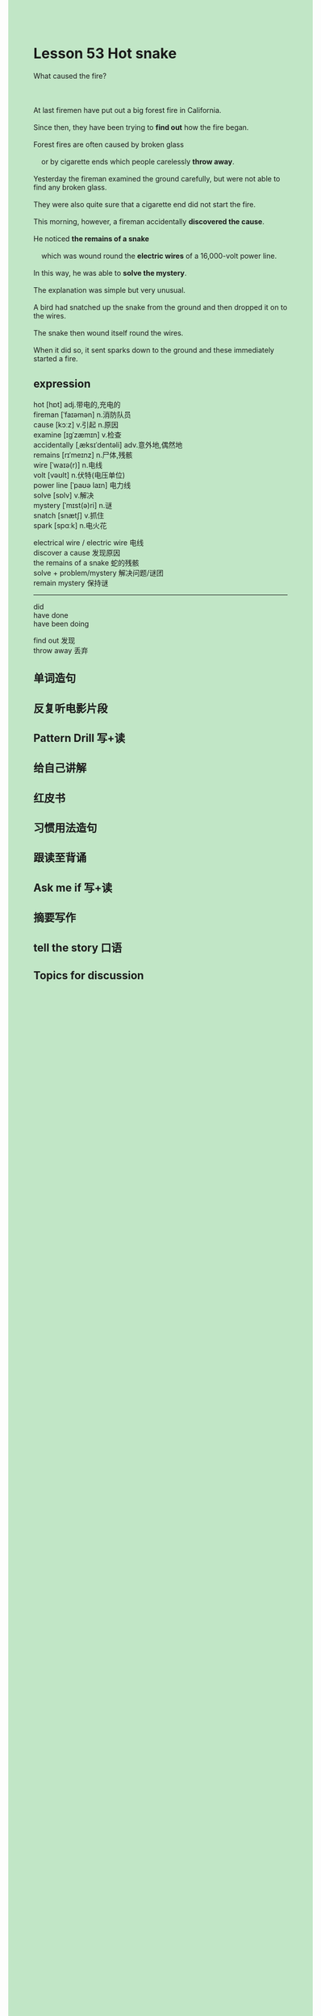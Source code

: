 #+OPTIONS: \n:t toc:nil num:nil html-postamble:nil
#+HTML_HEAD_EXTRA: <style>body {background: rgb(193, 230, 198) !important;}</style>

* Lesson 53 Hot snake

#+begin_verse
What caused the fire?

At last firemen have put out a big forest fire in California.
Since then, they have been trying to *find out* how the fire began.
Forest fires are often caused by broken glass
	or by cigarette ends which people carelessly *throw away*.
Yesterday the fireman examined the ground carefully, but were not able to find any broken glass.
They were also quite sure that a cigarette end did not start the fire.
This morning, however, a fireman accidentally *discovered the cause*.
He noticed *the remains of a snake*
	which was wound round the *electric wires* of a 16,000-volt power line.
In this way, he was able to *solve the mystery*.
The explanation was simple but very unusual.
A bird had snatched up the snake from the ground and then dropped it on to the wires.
The snake then wound itself round the wires.
When it did so, it sent sparks down to the ground and these immediately started a fire.
#+end_verse
** expression
hot [hɒt] adj.带电的,充电的
fireman [ˈfaɪəmən] n.消防队员
cause [kɔːz] v.引起 n.原因
examine [ɪɡˈzæmɪn] v.检查
accidentally [ˌæksɪˈdentəli] adv.意外地,偶然地
remains [rɪˈmeɪnz] n.尸体,残骸
wire [ˈwaɪə(r)] n.电线
volt [vəʊlt] n.伏特(电压单位)
power line [ˈpaʊə laɪn] 电力线
solve [sɒlv] v.解决
mystery [ˈmɪst(ə)ri] n.谜
snatch [snætʃ] v.抓住
spark [spɑːk] n.电火花

electrical wire / electric wire 电线
discover a cause 发现原因
the remains of a snake 蛇的残骸
solve + problem/mystery 解决问题/谜团
remain mystery 保持谜

--------------------
did
have done
have been doing

find out 发现
throw away 丢弃



** 单词造句
** 反复听电影片段
** Pattern Drill 写+读
** 给自己讲解
** 红皮书
** 习惯用法造句
** 跟读至背诵
** Ask me if 写+读
** 摘要写作
** tell the story 口语
** Topics for discussion
